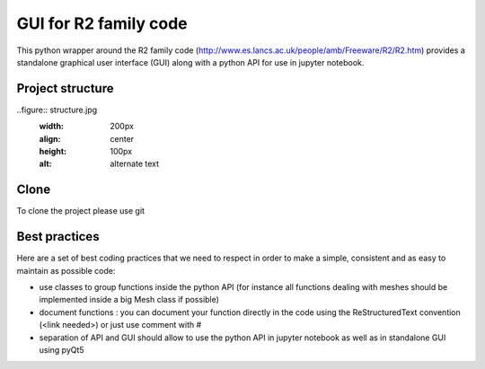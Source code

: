GUI for R2 family code
======================

This python wrapper around the R2 family code (http://www.es.lancs.ac.uk/people/amb/Freeware/R2/R2.htm)
provides a standalone graphical user interface (GUI) along with a python API for use in jupyter notebook.


Project structure
-----------------

..figure:: structure.jpg
    :width: 200px
    :align: center
    :height: 100px
    :alt: alternate text


Clone
-----
To clone the project please use git


Best practices
--------------

Here are a set of best coding practices that we need to respect in order to make a
simple, consistent and as easy to maintain as possible code:

- use classes to group functions inside the python API (for instance all functions dealing with meshes should be implemented inside a big Mesh class if possible)
- document functions : you can document your function directly in the code using the ReStructuredText convention (<link needed>) or just use comment with #
- separation of API and GUI should allow to use the python API in jupyter notebook as well as in standalone GUI using pyQt5





